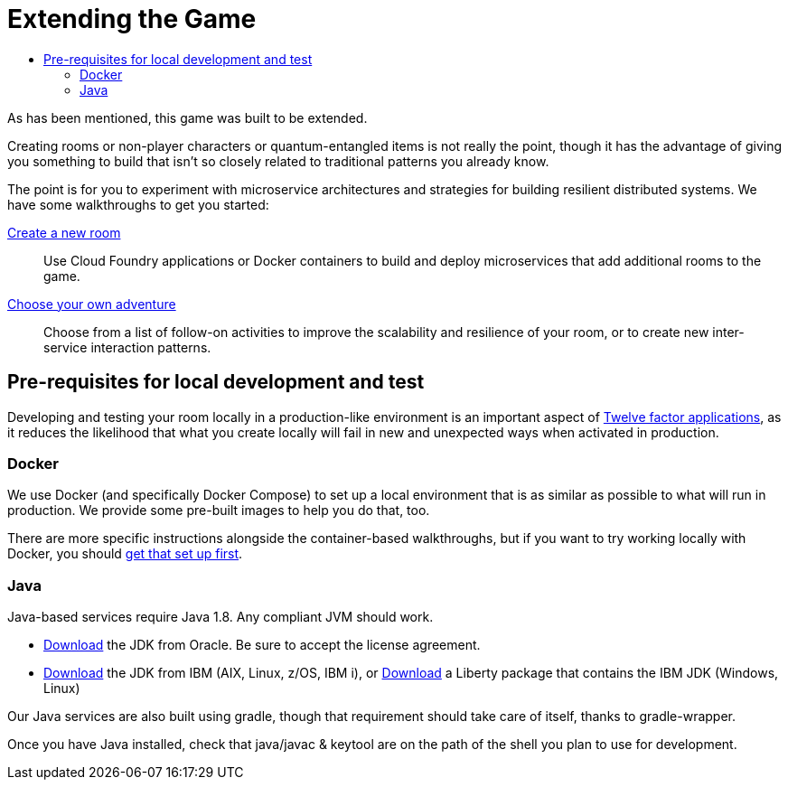 = Extending the Game
:icons: font
:toc: manual
:toc-title:
:toclevels: 2
:local-docker: link:local-docker.adoc
:createRoom: link:createRoom.adoc
:createNPC: link:createNPC.adoc
:12-factor: link:../about/12-factor.adoc
:oracledownload: http://www.oracle.com/technetwork/java/javase/downloads/index.html
:ibmdownload: http://www.ibm.com/developerworks/java/jdk/
:liberty: https://developer.ibm.com/assets/wasdev/#filter/assetTypeFilters=PRODUCT
:whatNext: link:createMore.adoc

As has been mentioned, this game was built to be extended.

Creating rooms or non-player characters or quantum-entangled items is not
really the point, though it has the advantage of giving you something to build
that isn't so closely related to traditional patterns you already know.

The point is for you to experiment with microservice architectures and strategies
for building resilient distributed systems. We have some walkthroughs to get
you started:

{createRoom}[Create a new room]::
Use Cloud Foundry applications or Docker containers to build and deploy
microservices that add additional rooms to the game.

//{createNPC}[Create a non-player character]::
//Use Whisk actions to create non-player characters that respond to triggers from
//inside or outside of the game.

{whatNext}[Choose your own adventure]::
Choose from a list of follow-on activities to improve the scalability and
resilience of your room, or to create new inter-service interaction patterns.


== Pre-requisites for local development and test

Developing and testing your room locally in a production-like
environment is an important aspect of {12-factor}[Twelve factor
applications], as it reduces the likelihood that what you create
locally will fail in new and unexpected ways when activated in
production.

=== Docker

We use Docker (and specifically Docker Compose) to set up a local environment
that is as similar as possible to what will run in production. We provide some
pre-built images to help you do that, too.

There are more specific instructions alongside the container-based walkthroughs,
but if you want to try working locally with Docker, you should
{local-docker}[get that set up first].

=== Java

Java-based services require Java 1.8. Any compliant JVM should work.

* {oracledownload}[Download] the JDK from Oracle. Be sure to accept the license
agreement.

* {ibmdownload}[Download] the JDK from IBM (AIX, Linux, z/OS, IBM i), or
{liberty}[Download] a Liberty package that contains the IBM JDK (Windows, Linux)

Our Java services are also built using gradle, though that requirement should take care of
itself, thanks to gradle-wrapper.

Once you have Java installed, check that java/javac & keytool are on the path of the shell
you plan to use for development.
